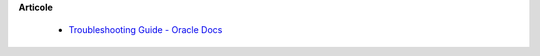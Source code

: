 









**Articole**

  * `Troubleshooting Guide - Oracle Docs <https://docs.oracle.com/javase/10/troubleshoot/JSTGD.pdf>`__



